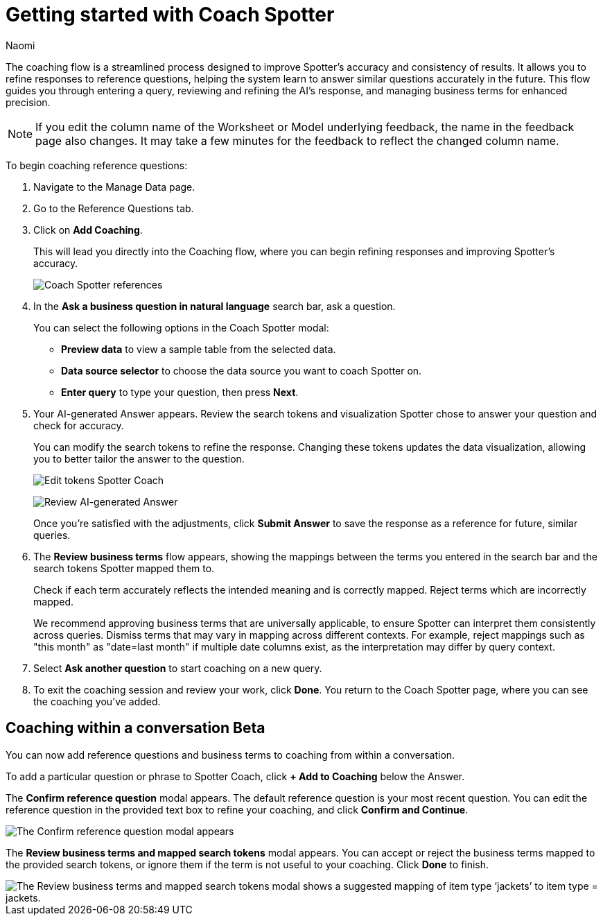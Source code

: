 = Getting started with Coach Spotter
:last_updated: 11/20/2024
:author: Naomi
:linkattrs:
:experimental:
:page-layout: default-cloud
:description:
:jira: SCAL-228500, SCAL-244132, SCAL-260724

The coaching flow is a streamlined process designed to improve Spotter's accuracy and consistency of results. It allows you to refine responses to reference questions, helping the system learn to answer similar questions accurately in the future. This flow guides you through entering a query, reviewing and refining the AI's response, and managing business terms for enhanced precision.

NOTE: If you edit the column name of the Worksheet or Model underlying feedback, the name in the feedback page also changes. It may take a few minutes for the feedback to reflect the changed column name.


To begin coaching reference questions:

. Navigate to the Manage Data page.
. Go to the Reference Questions tab.
. Click on *Add Coaching*.
+
This will lead you directly into the Coaching flow, where you can begin refining responses and improving Spotter's accuracy.
+
[.bordered]
image:spotter-coach-reference.png[Coach Spotter references]

. In the *Ask a business question in natural language* search bar, ask a question.
+
You can select the following options in the Coach Spotter modal:
+
--
* *Preview data* to view a sample table from the selected data.
* *Data source selector* to choose the data source you want to coach Spotter on.
* *Enter query* to type your question, then press *Next*.
--

. Your AI-generated Answer appears. Review the search tokens and visualization Spotter chose to answer your question and check for accuracy.
+
You can modify the search tokens to refine the response. Changing these tokens updates the data visualization, allowing you to better tailor the answer to the question.
+
[.bordered]
image:spotter-coach-edit.png[Edit tokens Spotter Coach]
+
[.bordered]
image:spotter-coach-edited.png[Review AI-generated Answer]
+
Once you're satisfied with the adjustments, click *Submit Answer* to save the response as a reference for future, similar queries.

. The *Review business terms* flow appears, showing the mappings between the terms you entered in the search bar and the search tokens Spotter mapped them to.
+
Check if each term accurately reflects the intended meaning and is correctly mapped. Reject terms which are incorrectly mapped.
+
We recommend approving business terms that are universally applicable, to ensure Spotter can interpret them consistently across queries. Dismiss terms that may vary in mapping across different contexts. For example, reject mappings such as "this month" as "date=last month" if multiple date columns exist, as the interpretation may differ by query context.

. Select *Ask another question* to start coaching on a new query.

. To exit the coaching session and review your work, click *Done*. You return to the Coach Spotter page, where you can see the coaching you've added.

== Coaching within a conversation [.badge.badge-beta]#Beta#


You can now add reference questions and business terms to coaching from within a conversation.


To add a particular question or phrase to Spotter Coach, click *+ Add to Coaching* below the Answer.


The *Confirm reference question* modal appears. The default reference question is your most recent question. You can edit the reference question in the provided text box to refine your coaching, and click *Confirm and Continue*.


[.bordered]
image::spotter-add-reference.png[The Confirm reference question modal appears, with an editable text box for the Reference question and a preview of the Answer as a visualization]





The *Review business terms and mapped search tokens* modal appears. You can accept or reject the business terms mapped to the provided search tokens, or ignore them if the term is not useful to your coaching. Click *Done* to finish.


[.bordered]
image::spotter-review-business.png[The Review business terms and mapped search tokens modal shows a suggested mapping of item type ‘jackets’ to item type = jackets.]